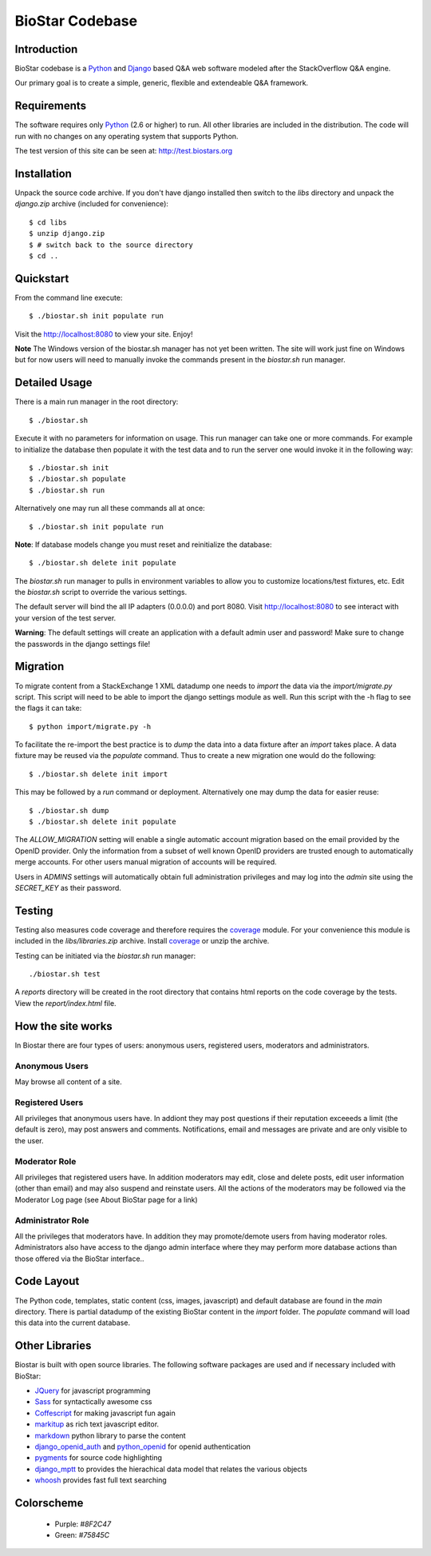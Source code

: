 BioStar Codebase
================

Introduction
-------------

BioStar codebase is a Python_ and Django_ based Q&A web software modeled after
the StackOverflow Q&A engine.

Our primary goal is to create a simple, generic, flexible and extendeable 
Q&A framework.

Requirements
------------

The software requires only Python_ (2.6 or higher) to run. All other 
libraries are included in the distribution. The code will run with 
no changes on any operating system that supports Python. 

The test version of this site can be seen at: http://test.biostars.org

Installation
------------

Unpack the source code archive. If you don't have django installed 
then switch to the *libs* directory and unpack the *django.zip* archive (included
for convenience)::

    $ cd libs
    $ unzip django.zip
    $ # switch back to the source directory
    $ cd ..

Quickstart
----------

From the command line execute::

    $ ./biostar.sh init populate run

Visit the http://localhost:8080 to view your site. Enjoy!

**Note** The Windows version of the biostar.sh manager has not yet
been written. The site will work just fine on Windows
but for now users will need to manually invoke the commands
present in the *biostar.sh* run manager.

Detailed Usage
--------------

There is a main run manager in the root directory::

    $ ./biostar.sh 

Execute it with no parameters for information on usage. This run manager 
can take one or more commands. For example to initialize the database then populate it with
the test data and to run the server one would invoke it in the following way::

    $ ./biostar.sh init 
    $ ./biostar.sh populate
    $ ./biostar.sh run

Alternatively one may run all these commands all at once::

    $ ./biostar.sh init populate run

**Note**: If database models change you must reset and reinitialize the database::

    $ ./biostar.sh delete init populate

The *biostar.sh* run manager to pulls in environment variables to allow you to 
customize locations/test fixtures, etc. Edit the *biostar.sh* script 
to override the various settings.

The default server will bind the all IP adapters (0.0.0.0) and port 8080. Visit http://localhost:8080 to see
interact with your version of the test server. 

**Warning**: The default settings will create an application with a default admin user and password! 
Make sure to change the passwords in the django settings file! 

Migration
---------

To migrate content from a StackExchange 1 XML datadump one needs to *import* the data via
the `import/migrate.py` script. This script will need to be able to
import the django settings module as well. 
Run this script with the -h flag to see the flags it can take::

    $ python import/migrate.py -h

To facilitate the re-import the best practice is to *dump* the data into a data fixture
after an *import* takes place. A data fixture may be reused via the *populate* command.
Thus to create a new migration one would do the following::

    $ ./biostar.sh delete init import

This may be followed by a `run` command or deployment. Alternatively one may 
dump the data for easier reuse::

    $ ./biostar.sh dump
    $ ./biostar.sh delete init populate

The *ALLOW_MIGRATION* setting will enable a single automatic account migration
based on the email provided by the OpenID provider. Only the information
from a subset of well known OpenID providers are trusted enough
to automatically merge accounts. For other users manual migration of accounts
will be required.

Users in *ADMINS* settings will automatically obtain full administration privileges and
may log into the *admin* site using the *SECRET_KEY* as their password.


Testing
-------

Testing also measures code coverage and therefore 
requires the coverage_ module. For your convenience this module
is included in the `libs/libraries.zip` archive. 
Install coverage_ or unzip the archive.

Testing can be initiated via the `biostar.sh` run manager::

    ./biostar.sh test

A `reports` directory will be created in the root directory
that contains html reports on the code coverage by the tests. View the `report/index.html` file.

.. _coverage: http://pypi.python.org/pypi/coverage

How the site works
-------------------

In Biostar there are four types of users: anonymous users, registered users, moderators and administrators.

Anonymous Users
^^^^^^^^^^^^^^^

May browse all content of a site.

Registered Users
^^^^^^^^^^^^^^^^

All privileges that anonymous users have. In addiont they may post questions if their reputation exceeeds 
a limit (the default is zero), may post answers and comments. 
Notifications, email and messages are private and are only visible to the user. 

Moderator Role
^^^^^^^^^^^^^^

All privileges that registered users have. In addition moderators may edit, close and delete posts, edit user information (other than email) 
and may also suspend and reinstate users. All the actions of the moderators 
may be followed via the Moderator Log page (see About BioStar page for a link)

Administrator Role
^^^^^^^^^^^^^^^^^^

All the privileges that moderators have. In addition they 
may promote/demote users from having moderator roles. Administrators also have 
access to the django admin interface where they may perform more database actions
than those offered via the BioStar interface..

Code Layout
-----------

The Python code, templates, static content (css, images, javascript) and default 
database are found in the *main* directory. There is partial datadump of the existing BioStar content in the 
*import* folder. The *populate* command will load 
this data into the current database.

Other Libraries
---------------

Biostar is built with open source libraries. The following software packages are used and if necessary
included with BioStar:

* JQuery_ for javascript programming
* Sass_ for syntactically awesome css
* Coffescript_ for making javascript fun again
* markitup_ as rich text javascript editor. 
* markdown_ python library to parse the content
* django_openid_auth_ and python_openid_ for openid authentication
* pygments_ for source code highlighting
* django_mptt_ to provides the hierachical data model that relates the various objects
* whoosh_ provides fast full text searching


.. _django_openid_auth: https://launchpad.net/django-openid-auth
.. _python_openid: http://pypi.python.org/pypi/python-openid/
.. _pygments: http://pygments.org/
.. _django_mptt: https://github.com/django-mptt/django-mptt/
.. _whoosh: https://bitbucket.org/mchaput/whoosh/wiki/Home
.. _markdown: http://www.freewisdom.org/projects/python-markdown/
.. `Python`_: http://python.org/
.. _Django: http://www.djangoproject.com/
.. _Python: http://www.python.org/
.. _JQuery: http://jquery.com/
.. _markitup: http://markitup.jaysalvat.com/home/
.. _Sass: http://sass-lang.com/
.. _Coffescript: http://jashkenas.github.com/coffee-script/

Colorscheme
-----------

  * Purple: `#8F2C47`
  * Green: `#75845C`

